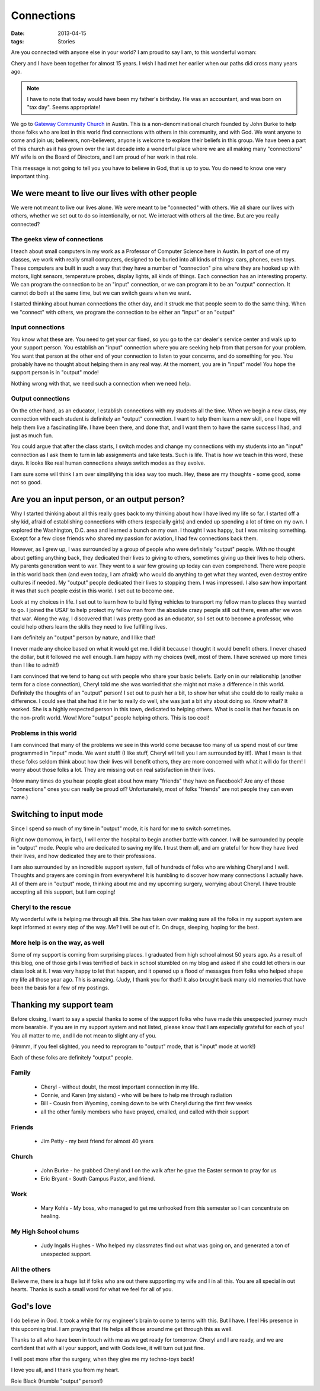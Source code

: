 ###########
Connections
###########

:date: 2013-04-15
:tags: Stories


Are you connected with anyone else in your world? I am proud to say I am, to
this wonderful woman:

..  image:: WeddingPicture.jpg
    :align: center
    :width: 500

Chery and I have been together for almost 15 years. I wish I had met her
earlier when our paths did cross many years ago.

..  note::

    I have to note that today would have been my father's birthday. He was an
    accountant, and was born on "tax day". Seems appropriate!

We go to `Gateway Community Church <http://www.gatewaychurch.com>`_ in Austin.
This is a non-denominational church founded by John Burke to help those folks
who are lost in this world find connections with others in this community, and
with God. We want anyone to come and join us; believers, non-believers, anyone
is welcome to explore their beliefs in this group. We have been a part of this
church as it has grown over the last decade into a wonderful place where we are
all making many "connections" MY wife is on the Board of Directors, and I am
proud of her work in that role.

This message is not going to tell you you have to believe in God, that is up to
you. You do need to know one very important thing.

*************************************************
We were meant to live our lives with other people
*************************************************

We were not meant to live our lives alone. We were meant to be "connected" with
others. We all share our lives with others, whether we set out to do so
intentionally, or not. We interact with others all the time. But are you
really connected?

The geeks view of connections
=============================

I teach about small computers in my work as a Professor of Computer Science
here in Austin. In part of one of my classes, we work with really small
computers, designed to be buried into all kinds of things: cars, phones, even
toys. These computers are built in such a way that they have a number of
"connection" pins where they are hooked up with motors, light sensors,
temperature probes, display lights, all kinds of things. Each connection has an
interesting property. We can program the connection to be an "input"
connection, or we can program it to be an "output" connection. It cannot do
both at the same time, but we can switch gears when we want.

I started thinking about human connections the other day, and it struck me that
people seem to do the same thing. When we "connect" with others, we program the
connection to be either an "input" or an "output"

Input connections
=================

You know what these are. You need to get your car fixed, so you go to the car
dealer's service center and walk up to your support person. You establish an
"input" connection where you are seeking help from that person for your
problem. You want that person at the other end of your connection to listen to
your concerns, and do something for you. You probably have no thought about
helping them in any real way. At the moment, you are in "input" mode! You hope
the support person is in "output" mode! 

Nothing wrong with that, we need such a connection when we need help.

Output connections
==================

On the other hand, as an educator, I establish connections with my students all
the time. When we begin a new class, my connection with each student is
definitely an "output" connection. I want to help them learn a new skill, one I
hope will help them live a fascinating life. I have been there, and done that,
and I want them to have the same success I had, and just as much fun. 

You could argue that after the class starts, I switch modes and change my
connections with my students into an "input" connection as I ask them to turn
in lab assignments and take tests. Such is life. That is how we teach in this
word, these days. It looks like real human connections always switch modes as
they evolve. 

I am sure some will think I am over simplifying this idea way too much. Hey,
these are my thoughts - some good, some not so good.

*********************************************
Are you an input person, or an output person?
*********************************************

Why I started thinking about all this really goes back to my thinking about how
I have lived my life so far. I started off a shy kid, afraid of establishing
connections with others (especially girls) and ended up spending a lot of time
on my own. I explored the Washington, D.C. area and learned a bunch on my own.
I thought I was happy, but I was missing something. Except for a few close
friends who shared my passion for aviation, I had few connections back them.

However, as I grew up, I was surrounded by a group of people who were
definitely "output" people. With no thought about getting anything back, they
dedicated their lives to giving to others, sometimes giving up their lives to
help others. My parents generation went to war. They went to a war few growing
up today can even comprehend. There were people in this world back then (and
even today, I am afraid) who would do anything to get what they wanted, even
destroy entire cultures if needed. My "output" people dedicated their lives to
stopping them. I was impressed. I also saw how important it was that such
people exist in this world. I set out to become one.

Look at my choices in life. I set out to learn how to build flying vehicles to
transport my fellow man to places they wanted to go. I joined the USAF to help
protect my fellow man from the absolute crazy people still out there, even
after we won that war. Along the way, I discovered that I was pretty good as an
educator, so I set out to become a professor, who could help others learn the
skills they need to live fulfilling lives.

I am definitely an "output" person by nature, and I like that!

I never made any choice based on what it would get me. I did it because I
thought it would benefit others. I never chased the dollar, but it followed me
well enough. I am happy with my choices (well, most of them. I have screwed up
more times than I like to admit!)

I am convinced that we tend to hang out with people who share your basic
beliefs. Early on in our relationship (another term for a close connection),
Cheryl told me she was worried that she might not make a difference in this
world. Definitely the thoughts of an "output" person! I set out to push her a
bit, to show her what she could do to really make a difference. I could see
that she had it in her to really do well, she was just a bit shy about doing
so. Know what? It worked. She is a highly respected person in this town,
dedicated to helping others. What is cool is that her focus is on the
non-profit world. Wow! More "output" people helping others. This is too cool!

Problems in this world
======================

I am convinced that many of the problems we see in this world come because
too many of us spend most of our time programmed in "input" mode. We want stuff!
(I like stuff, Cheryl will tell you I am surrounded by it!). What I mean is that
these folks seldom think about how their lives will benefit others, they are
more concerned with what it will do for them! I worry about those folks a
lot. They are missing out on real satisfaction in their lives.

(How many times do you hear people gloat about how many "friends" they have on
Facebook? Are any of those "connections" ones you can really be proud of?
Unfortunately, most of folks "friends" are not people they can even name.)

***********************
Switching to input mode
***********************

Since I spend so much of my time in "output" mode, it is hard for me to switch
sometimes.

Right now (tomorrow, in fact), I will enter the hospital to begin another
battle with cancer. I will be surrounded by people in "output" mode. People who
are dedicated to saving my life. I trust them all, and am grateful for how they
have lived their lives, and how dedicated they are to their professions. 

I am also surrounded by an incredible support system, full of hundreds of folks
who are wishing Cheryl and I well. Thoughts and prayers are coming in from
everywhere! It is humbling to discover how many connections I actually have.
All of them are in "output" mode, thinking about me and my upcoming surgery,
worrying about Cheryl. I have trouble accepting all this support, but I am
coping!

Cheryl to the rescue
====================

My wonderful wife is helping me through all this. She has taken over making
sure all the folks in my support system are kept informed at every step of the
way. Me? I will be out of it. On drugs, sleeping, hoping for the best.

More help is on the way, as well
================================

Some of my support is coming from surprising places. I graduated from high
school almost 50 years ago. As a result of this blog, one of those girls I was
terrified of back in school stumbled on my blog and asked if she could let others
in our class look at it. I was very happy to let that happen, and it opened up a
flood of messages from folks who helped shape my life all those year ago. This
is amazing. (Judy, I thank you for that!) It also brought back many old
memories that have been the basis for a few of my postings.

************************
Thanking my support team
************************

Before closing, I want to say a special thanks to some of the support folks who
have made this unexpected journey much more bearable. If you are in my support
system and not listed, please know that I am especially grateful for each of
you! You all matter to me, and I do not mean to slight any of you.

(Hmmm, if you feel slighted, you need to reprogram to "output" mode, that is
"input" mode at work!)

Each of these folks are definitely "output" people.

Family
======

    * Cheryl - without doubt, the most important connection in my life. 
    * Connie, and Karen (my sisters) - who will be here to help me through radiation
    * Bill - Cousin from Wyoming, coming down to be with Cheryl during the first few weeks
    * all the other family members who have prayed, emailed, and called with their support

Friends
=======

    * Jim Petty - my best friend for almost 40 years

Church
======

    * John Burke - he grabbed Cheryl and I on the walk after he gave the Easter sermon to pray for us
    * Eric Bryant - South Campus Pastor, and friend. 

Work
====

    * Mary Kohls - My boss, who managed to get me unhooked from this semester
      so I can concentrate on healing.

My High School chums
====================

    * Judy Ingalls Hughes - Who helped my classmates find out what was going
      on, and generated a ton of unexpected support. 

All the others
==============

Believe me, there is a huge list if folks who are out there supporting my wife
and I in all this. You are all special in out hearts. Thanks is such a small
word for what we feel for all of you.


**********
God's love
**********

I do believe in God. It took a while for my engineer's brain to come to terms
with this. But I have. I feel His presence in this upcoming trial. I am praying
that He helps all those around me get through this as well. 

Thanks to all who have been in touch with me as we get ready for tomorrow.
Cheryl and I are ready, and we are confident that with all your support, and
with Gods love, it will turn out just fine.

I will post more after the surgery, when they give me my techno-toys back!

I love you all, and I thank you from my heart.

Roie Black (Humble "output" person!)


